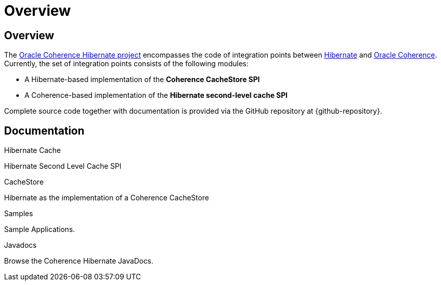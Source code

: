 ///////////////////////////////////////////////////////////////////////////////
    Copyright (c) 2013, 2025, Oracle and/or its affiliates.

    Licensed under the Universal Permissive License v 1.0 as shown at
    https://oss.oracle.com/licenses/upl.
///////////////////////////////////////////////////////////////////////////////

= Overview
:description: Oracle Coherence Hibernate Website
:keywords: coherence, hibernate, java, documentation

// DO NOT remove this header - it might look like a duplicate of the header above, but
// both they serve a purpose, and the docs will look wrong if it is removed.

== Overview

The https://github.com/coherence-community/coherence-hibernate[Oracle Coherence Hibernate project]
encompasses the code of integration points between http://hibernate.org/[Hibernate]
and https://coherence.community/[Oracle Coherence]. Currently, the set of integration points consists of the following
modules:

* A Hibernate-based implementation of the *Coherence CacheStore SPI*
* A Coherence-based implementation of the *Hibernate second-level cache SPI*

Complete source code together with documentation is provided via the GitHub repository at {github-repository}.

== Documentation

[PILLARS]
====

[CARD]
.Hibernate Cache
[icon=cached,link=02_hibernate-cache.adoc]
--
Hibernate Second Level Cache SPI
--

[CARD]
.CacheStore
[icon=arrow_circle_up,link=03_hibernate-cache-store.adoc]
--
Hibernate as the implementation of a Coherence CacheStore
--

[CARD]
.Samples
[icon=format_list_bulleted,link=https://github.com/coherence-community/coherence-hibernate/tree/main/samples,link-type=url]
--
Sample Applications.
--

[CARD]
.Javadocs
[icon=code,link=/api/index.html,link-type=url]
--
Browse the Coherence Hibernate JavaDocs.
--

====

